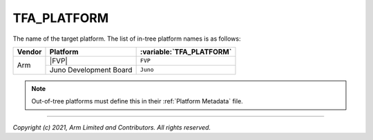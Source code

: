 TFA_PLATFORM
============

.. default-domain:: cmake

.. variable:: TFA_PLATFORM

The name of the target platform. The list of in-tree platform names is as
follows:

+--------+------------------------+--------------------------+
| Vendor | Platform               | :variable:`TFA_PLATFORM` |
+========+========================+==========================+
| Arm    | |FVP|                  | ``FVP``                  |
+        +------------------------+--------------------------+
|        | Juno Development Board | ``Juno``                 |
+--------+------------------------+--------------------------+

.. note::

    Out-of-tree platforms must define this in their :ref:`Platform Metadata`
    file.

--------------

*Copyright (c) 2021, Arm Limited and Contributors. All rights reserved.*
